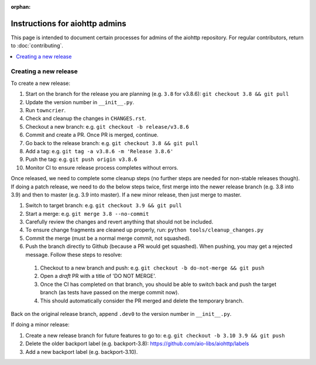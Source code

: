 :orphan:

Instructions for aiohttp admins
===============================

This page is intended to document certain processes for admins of the aiohttp repository.
For regular contributors, return to :doc:`contributing`.

.. contents::
   :local:

Creating a new release
----------------------

To create a new release:

#. Start on the branch for the release you are planning (e.g. ``3.8`` for v3.8.6): ``git checkout 3.8 && git pull``
#. Update the version number in ``__init__.py``.
#. Run ``towncrier``.
#. Check and cleanup the changes in ``CHANGES.rst``.
#. Checkout a new branch: e.g. ``git checkout -b release/v3.8.6``
#. Commit and create a PR. Once PR is merged, continue.
#. Go back to the release branch: e.g. ``git checkout 3.8 && git pull``
#. Add a tag: e.g. ``git tag -a v3.8.6 -m 'Release 3.8.6'``
#. Push the tag: e.g. ``git push origin v3.8.6``
#. Monitor CI to ensure release process completes without errors.

Once released, we need to complete some cleanup steps (no further steps are needed for
non-stable releases though). If doing a patch release, we need to do the below steps twice,
first merge into the newer release branch (e.g. 3.8 into 3.9) and then to master
(e.g. 3.9 into master). If a new minor release, then just merge to master.

#. Switch to target branch: e.g. ``git checkout 3.9 && git pull``
#. Start a merge: e.g. ``git merge 3.8 --no-commit``
#. Carefully review the changes and revert anything that should not be included.
#. To ensure change fragments are cleaned up properly, run: ``python tools/cleanup_changes.py``
#. Commit the merge (must be a normal merge commit, not squashed).
#. Push the branch directly to Github (because a PR would get squashed). When pushing,
   you may get a rejected message. Follow these steps to resolve:

  #. Checkout to a new branch and push: e.g. ``git checkout -b do-not-merge && git push``
  #. Open a *draft* PR with a title of 'DO NOT MERGE'.
  #. Once the CI has completed on that branch, you should be able to switch back and push
     the target branch (as tests have passed on the merge commit now).
  #. This should automatically consider the PR merged and delete the temporary branch.

Back on the original release branch, append ``.dev0`` to the version number in ``__init__.py``.

If doing a minor release:

#. Create a new release branch for future features to go to: e.g. ``git checkout -b 3.10 3.9 && git push``
#. Delete the older backport label (e.g. backport-3.8): https://github.com/aio-libs/aiohttp/labels
#. Add a new backport label (e.g. backport-3.10).
